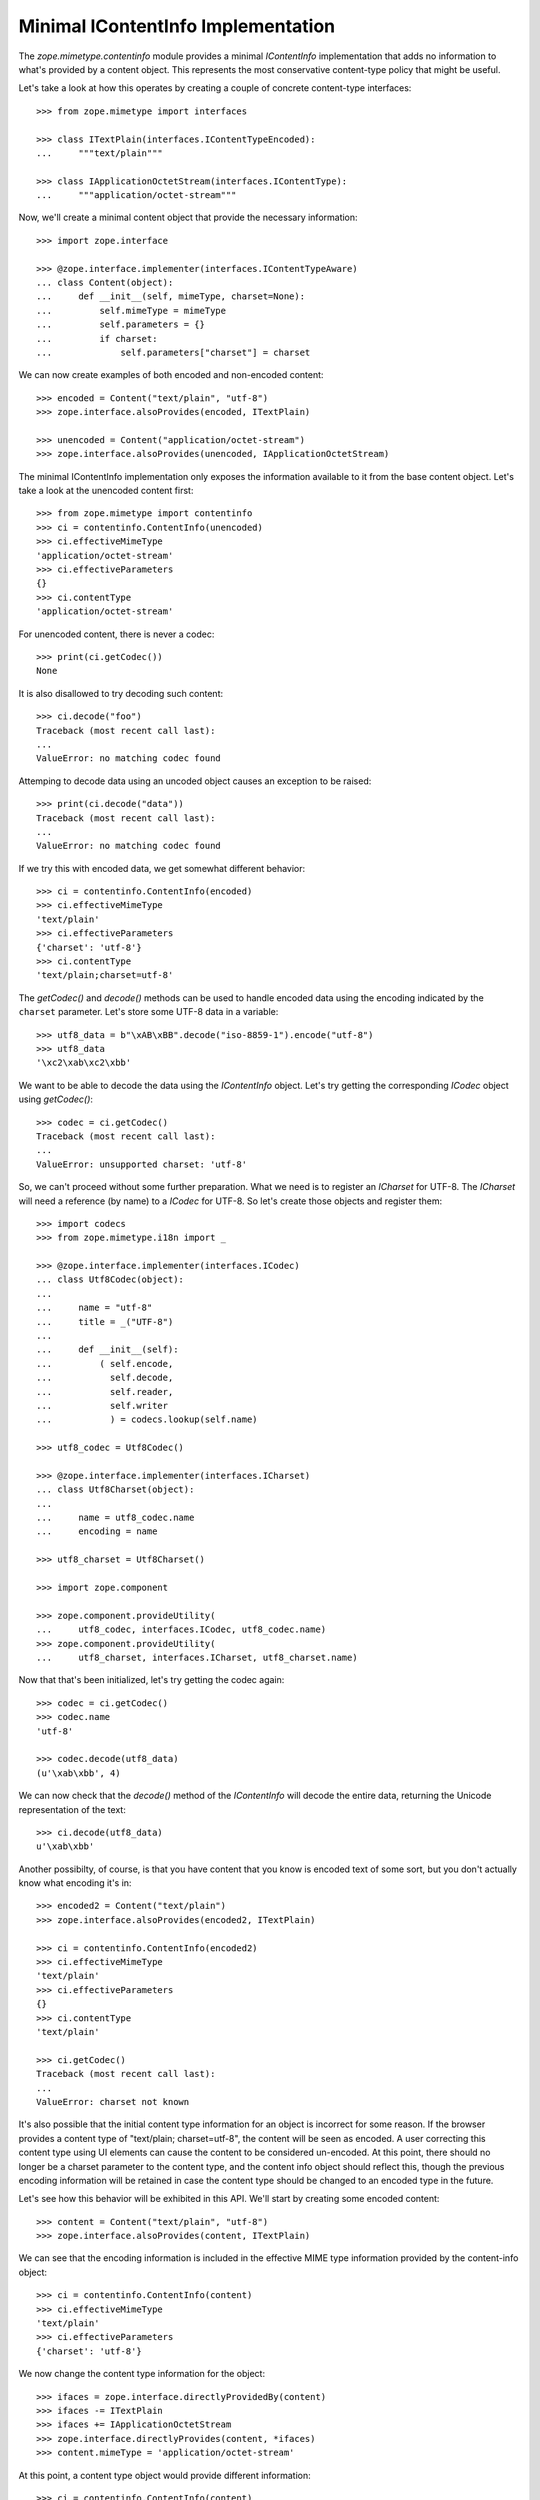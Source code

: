 Minimal IContentInfo Implementation
===================================

The `zope.mimetype.contentinfo` module provides a minimal
`IContentInfo` implementation that adds no information to what's
provided by a content object.  This represents the most conservative
content-type policy that might be useful.

Let's take a look at how this operates by creating a couple of
concrete content-type interfaces::

  >>> from zope.mimetype import interfaces

  >>> class ITextPlain(interfaces.IContentTypeEncoded):
  ...     """text/plain"""

  >>> class IApplicationOctetStream(interfaces.IContentType):
  ...     """application/octet-stream"""

Now, we'll create a minimal content object that provide the necessary
information::

  >>> import zope.interface

  >>> @zope.interface.implementer(interfaces.IContentTypeAware)
  ... class Content(object):
  ...     def __init__(self, mimeType, charset=None):
  ...         self.mimeType = mimeType
  ...         self.parameters = {}
  ...         if charset:
  ...             self.parameters["charset"] = charset

We can now create examples of both encoded and non-encoded content::

  >>> encoded = Content("text/plain", "utf-8")
  >>> zope.interface.alsoProvides(encoded, ITextPlain)

  >>> unencoded = Content("application/octet-stream")
  >>> zope.interface.alsoProvides(unencoded, IApplicationOctetStream)

The minimal IContentInfo implementation only exposes the information
available to it from the base content object.  Let's take a look at
the unencoded content first::

  >>> from zope.mimetype import contentinfo
  >>> ci = contentinfo.ContentInfo(unencoded)
  >>> ci.effectiveMimeType
  'application/octet-stream'
  >>> ci.effectiveParameters
  {}
  >>> ci.contentType
  'application/octet-stream'

For unencoded content, there is never a codec::

  >>> print(ci.getCodec())
  None

It is also disallowed to try decoding such content::

  >>> ci.decode("foo")
  Traceback (most recent call last):
  ...
  ValueError: no matching codec found

Attemping to decode data using an uncoded object causes an exception
to be raised::

  >>> print(ci.decode("data"))
  Traceback (most recent call last):
  ...
  ValueError: no matching codec found

If we try this with encoded data, we get somewhat different behavior::

  >>> ci = contentinfo.ContentInfo(encoded)
  >>> ci.effectiveMimeType
  'text/plain'
  >>> ci.effectiveParameters
  {'charset': 'utf-8'}
  >>> ci.contentType
  'text/plain;charset=utf-8'

The `getCodec()` and `decode()` methods can be used to handle encoded
data using the encoding indicated by the ``charset`` parameter.  Let's
store some UTF-8 data in a variable::

  >>> utf8_data = b"\xAB\xBB".decode("iso-8859-1").encode("utf-8")
  >>> utf8_data
  '\xc2\xab\xc2\xbb'

We want to be able to decode the data using the `IContentInfo`
object.  Let's try getting the corresponding `ICodec` object using
`getCodec()`::

  >>> codec = ci.getCodec()
  Traceback (most recent call last):
  ...
  ValueError: unsupported charset: 'utf-8'

So, we can't proceed without some further preparation.  What we need
is to register an `ICharset` for UTF-8.  The `ICharset` will need a
reference (by name) to a `ICodec` for UTF-8.  So let's create those
objects and register them::

  >>> import codecs
  >>> from zope.mimetype.i18n import _

  >>> @zope.interface.implementer(interfaces.ICodec)
  ... class Utf8Codec(object):
  ...
  ...     name = "utf-8"
  ...     title = _("UTF-8")
  ...
  ...     def __init__(self):
  ...         ( self.encode,
  ...           self.decode,
  ...           self.reader,
  ...           self.writer
  ...           ) = codecs.lookup(self.name)

  >>> utf8_codec = Utf8Codec()

  >>> @zope.interface.implementer(interfaces.ICharset)
  ... class Utf8Charset(object):
  ...
  ...     name = utf8_codec.name
  ...     encoding = name

  >>> utf8_charset = Utf8Charset()

  >>> import zope.component

  >>> zope.component.provideUtility(
  ...     utf8_codec, interfaces.ICodec, utf8_codec.name)
  >>> zope.component.provideUtility(
  ...     utf8_charset, interfaces.ICharset, utf8_charset.name)

Now that that's been initialized, let's try getting the codec again::

  >>> codec = ci.getCodec()
  >>> codec.name
  'utf-8'

  >>> codec.decode(utf8_data)
  (u'\xab\xbb', 4)

We can now check that the `decode()` method of the `IContentInfo` will
decode the entire data, returning the Unicode representation of the
text::

  >>> ci.decode(utf8_data)
  u'\xab\xbb'

Another possibilty, of course, is that you have content that you know
is encoded text of some sort, but you don't actually know what
encoding it's in::

  >>> encoded2 = Content("text/plain")
  >>> zope.interface.alsoProvides(encoded2, ITextPlain)

  >>> ci = contentinfo.ContentInfo(encoded2)
  >>> ci.effectiveMimeType
  'text/plain'
  >>> ci.effectiveParameters
  {}
  >>> ci.contentType
  'text/plain'

  >>> ci.getCodec()
  Traceback (most recent call last):
  ...
  ValueError: charset not known

It's also possible that the initial content type information for an
object is incorrect for some reason.  If the browser provides a
content type of "text/plain; charset=utf-8", the content will be seen
as encoded.  A user correcting this content type using UI elements
can cause the content to be considered un-encoded.  At this point,
there should no longer be a charset parameter to the content type, and
the content info object should reflect this, though the previous
encoding information will be retained in case the content type should
be changed to an encoded type in the future.

Let's see how this behavior will be exhibited in this API.  We'll
start by creating some encoded content::

  >>> content = Content("text/plain", "utf-8")
  >>> zope.interface.alsoProvides(content, ITextPlain)

We can see that the encoding information is included in the effective
MIME type information provided by the content-info object::

  >>> ci = contentinfo.ContentInfo(content)
  >>> ci.effectiveMimeType
  'text/plain'
  >>> ci.effectiveParameters
  {'charset': 'utf-8'}

We now change the content type information for the object::

  >>> ifaces = zope.interface.directlyProvidedBy(content)
  >>> ifaces -= ITextPlain
  >>> ifaces += IApplicationOctetStream
  >>> zope.interface.directlyProvides(content, *ifaces)
  >>> content.mimeType = 'application/octet-stream'

At this point, a content type object would provide different
information::

  >>> ci = contentinfo.ContentInfo(content)
  >>> ci.effectiveMimeType
  'application/octet-stream'
  >>> ci.effectiveParameters
  {}

The underlying content type parameters still contain the original
encoding information, however::

  >>> content.parameters
  {'charset': 'utf-8'}
